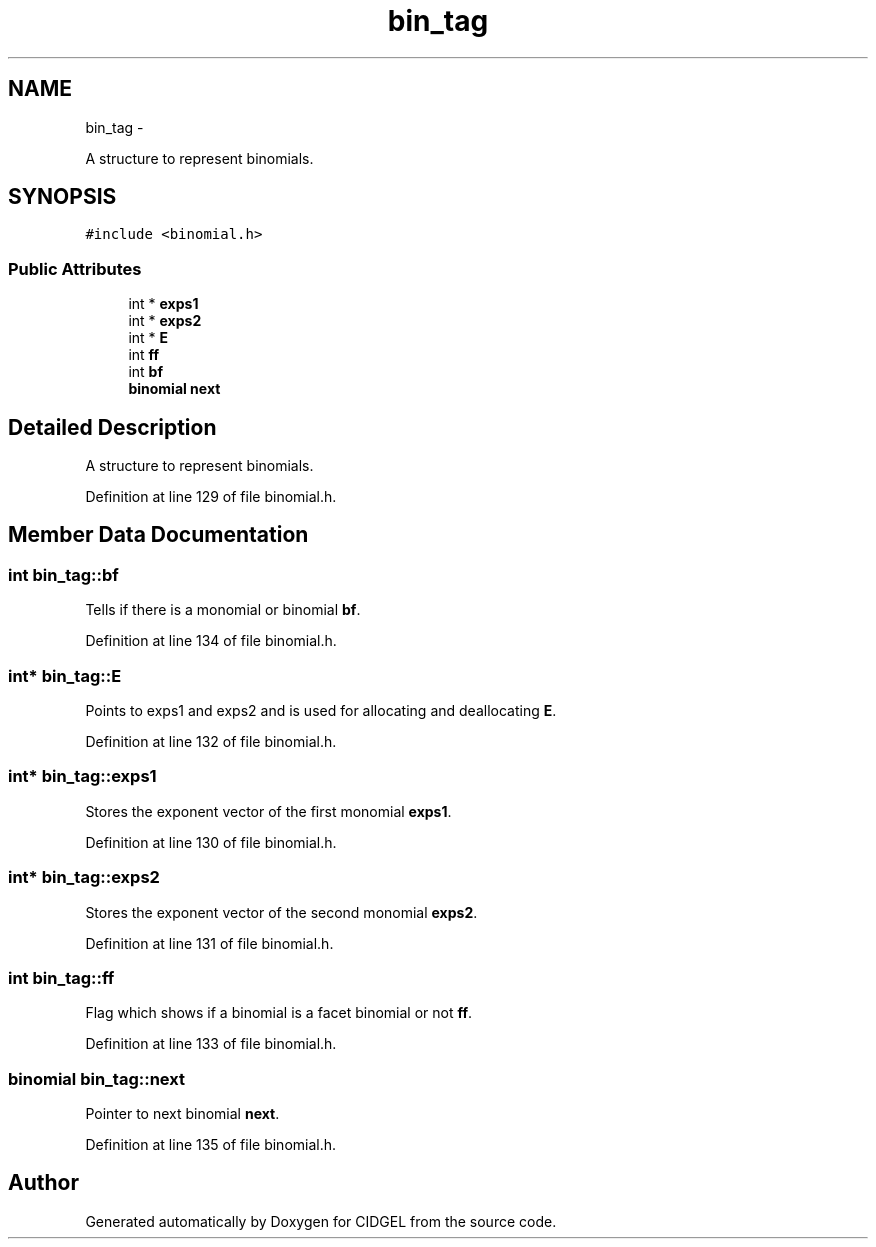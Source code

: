 .TH "bin_tag" 3 "Thu Jul 31 2014" "Version 1.0" "CIDGEL" \" -*- nroff -*-
.ad l
.nh
.SH NAME
bin_tag \- 
.PP
A structure to represent binomials\&.  

.SH SYNOPSIS
.br
.PP
.PP
\fC#include <binomial\&.h>\fP
.SS "Public Attributes"

.in +1c
.ti -1c
.RI "int * \fBexps1\fP"
.br
.ti -1c
.RI "int * \fBexps2\fP"
.br
.ti -1c
.RI "int * \fBE\fP"
.br
.ti -1c
.RI "int \fBff\fP"
.br
.ti -1c
.RI "int \fBbf\fP"
.br
.ti -1c
.RI "\fBbinomial\fP \fBnext\fP"
.br
.in -1c
.SH "Detailed Description"
.PP 
A structure to represent binomials\&. 
.PP
Definition at line 129 of file binomial\&.h\&.
.SH "Member Data Documentation"
.PP 
.SS "int bin_tag::bf"
Tells if there is a monomial or binomial \fBbf\fP\&. 
.PP
Definition at line 134 of file binomial\&.h\&.
.SS "int* bin_tag::E"
Points to exps1 and exps2 and is used for allocating and deallocating \fBE\fP\&. 
.PP
Definition at line 132 of file binomial\&.h\&.
.SS "int* bin_tag::exps1"
Stores the exponent vector of the first monomial \fBexps1\fP\&. 
.PP
Definition at line 130 of file binomial\&.h\&.
.SS "int* bin_tag::exps2"
Stores the exponent vector of the second monomial \fBexps2\fP\&. 
.PP
Definition at line 131 of file binomial\&.h\&.
.SS "int bin_tag::ff"
Flag which shows if a binomial is a facet binomial or not \fBff\fP\&. 
.PP
Definition at line 133 of file binomial\&.h\&.
.SS "\fBbinomial\fP bin_tag::next"
Pointer to next binomial \fBnext\fP\&. 
.PP
Definition at line 135 of file binomial\&.h\&.

.SH "Author"
.PP 
Generated automatically by Doxygen for CIDGEL from the source code\&.
